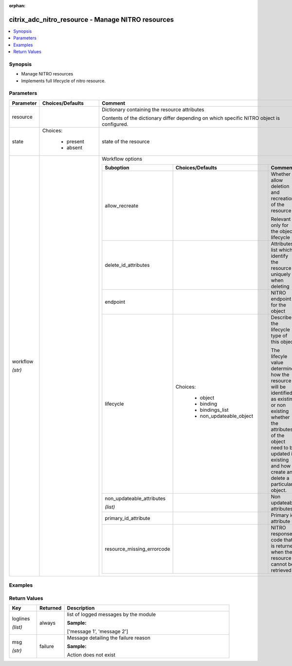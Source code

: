 :orphan:

.. _citrix_adc_nitro_resource_module:

citrix_adc_nitro_resource - Manage NITRO resources
++++++++++++++++++++++++++++++++++++++++++++++++++

.. versionadded:: 2.9.1

.. contents::
   :local:
   :depth: 2

Synopsis
--------
- Manage NITRO resources
- Implements full lifecycle of nitro resource.




Parameters
----------

.. list-table::
    :widths: 10 10 60
    :header-rows: 1

    * - Parameter
      - Choices/Defaults
      - Comment
    * - resource
      -
      - Dictionary containing the resource attributes

        Contents of the dictionary differ depending on which specific NITRO object is configured.
    * - state
      - Choices:

          - present
          - absent
      - state of the resource
    * - workflow

        *(str)*
      -
      - Workflow options

        .. list-table::
            :widths: 10 10 60
            :header-rows: 1

            * - Suboption
              - Choices/Defaults
              - Comment

            * - allow_recreate
              -
              - Whether to allow deletion and recreation of the resource

                Relevant only for the object lifecycle
            * - delete_id_attributes
              -
              - Attributes list which identify the resource uniquely when deleting
            * - endpoint
              -
              - NITRO endpoint for the object
            * - lifecycle
              - Choices:

                  - object
                  - binding
                  - bindings_list
                  - non_updateable_object
              - Describe the lifecycle type of this object

                The lifecyle value determines how the resource will be identified as existing or non existing whether the attributes of the object need to be updated if existing and how to create and delete a particular object.
            * - non_updateable_attributes

                *(list)*
              -
              - Non updateable attributes
            * - primary_id_attribute
              -
              - Primary id attribute
            * - resource_missing_errorcode
              -
              - NITRO response code that is returned when the resource cannot be retrieved




Examples
--------

.. code-block:: yaml+jinja
    


Return Values
-------------
.. list-table::
    :widths: 10 10 60
    :header-rows: 1

    * - Key
      - Returned
      - Description
    * - loglines

        *(list)*
      - always
      - list of logged messages by the module

        **Sample:**

        ['message 1', 'message 2']
    * - msg

        *(str)*
      - failure
      - Message detailing the failure reason

        **Sample:**

        Action does not exist
